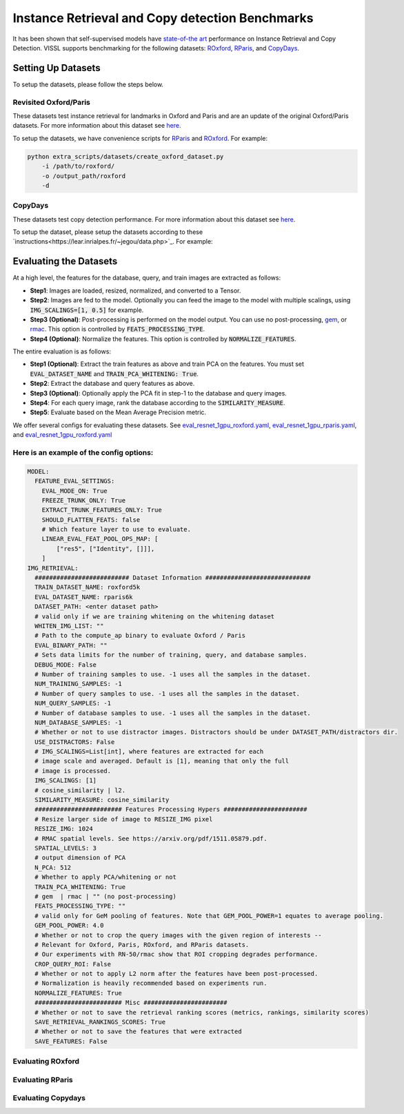 Instance Retrieval and Copy detection Benchmarks
===================================================

It has been shown that self-supervised models have `state-of-the art <https://arxiv.org/abs/2104.14294>`_ performance on Instance Retrieval and Copy Detection. VISSL supports benchmarking for the following datasets: `ROxford <https://arxiv.org/abs/1803.11285>`_, `RParis <https://arxiv.org/abs/1803.11285>`_, and `CopyDays <https://lear.inrialpes.fr/~jegou/data.php>`_.

Setting Up Datasets
------------------------------------------

To setup the datasets, please follow the steps below.


Revisited Oxford/Paris
~~~~~~~~~~~~~~~~~~~~~~~~~~~~~~~~~~~~~~~~~~~~~~~~~~~~

These datasets test instance retrieval for landmarks in Oxford and Paris and are an update of the original Oxford/Paris datasets. For more information about this dataset see `here <http://cmp.felk.cvut.cz/revisitop/>`_.

To setup the datasets, we have convenience scripts for `RParis <https://github.com/facebookresearch/vissl/blob/main/extra_scripts/datasets/create_rparis_dataset.py>`_ and `ROxford <https://github.com/facebookresearch/vissl/blob/main/extra_scripts/datasets/create_roxford_dataset.py>`_. For example:

.. code-block:: bash

    python extra_scripts/datasets/create_oxford_dataset.py
        -i /path/to/roxford/
        -o /output_path/roxford
        -d


CopyDays
~~~~~~~~~~~~~~~~~~~~~~~~~~~~~~~~~~~~~~~~~~~~~~~~~~~~

These datasets test copy detection performance. For more information about this dataset see `here <https://lear.inrialpes.fr/~jegou/data.php/>`_.

To setup the dataset, please setup the datasets according to these `instructions<https://lear.inrialpes.fr/~jegou/data.php>`_. For example:


Evaluating the Datasets
------------------------------------------

At a high level, the features for the database, query, and train images are extracted as follows:

- **Step1**: Images are loaded, resized, normalized, and converted to a Tensor.

- **Step2**: Images are fed to the model. Optionally you can feed the image to the model with multiple scalings, using :code:`IMG_SCALINGS=[1, 0.5]` for example.

- **Step3 (Optional)**: Post-processing is performed on the model output. You can use no post-processing, `gem <https://arxiv.org/pdf/1711.02512.pdf>`_, or `rmac <https://arxiv.org/pdf/1511.05879.pdf>`_. This option is controlled by :code:`FEATS_PROCESSING_TYPE`.

- **Step4 (Optional)**: Normalize the features. This option is controlled by :code:`NORMALIZE_FEATURES`.

The entire evaluation is as follows:

- **Step1 (Optional)**: Extract the train features as above and train PCA on the features. You must set :code:`EVAL_DATASET_NAME` and :code:`TRAIN_PCA_WHITENING: True`.

- **Step2**: Extract the database and query features as above.

- **Step3 (Optional)**: Optionally apply the PCA fit in step-1 to the database and query images.

- **Step4**: For each query image, rank the database according to the :code:`SIMILARITY_MEASURE`.

- **Step5**: Evaluate based on the Mean Average Precision metric.

We offer several configs for evaluating these datasets. See `eval_resnet_1gpu_roxford.yaml <https://github.com/facebookresearch/vissl/blob/v0.1.6/configs/config/benchmark/instance_retrieval/eval_resnet_1gpu_roxford.yaml>`_, `eval_resnet_1gpu_rparis.yaml <https://github.com/facebookresearch/vissl/blob/v0.1.6/configs/config/benchmark/instance_retrieval/eval_resnet_1gpu_rparis.yaml>`_, and `eval_resnet_1gpu_roxford.yaml <https://github.com/facebookresearch/vissl/blob/v0.1.6/configs/config/benchmark/instance_retrieval/eval_resnet_1gpu_copydays.yaml>`_

Here is an example of the config options:
~~~~~~~~~~~~~~~~~~~~~~~~~~~~~~~~~~~~~~~~~~

.. code-block:: yaml

  MODEL:
    FEATURE_EVAL_SETTINGS:
      EVAL_MODE_ON: True
      FREEZE_TRUNK_ONLY: True
      EXTRACT_TRUNK_FEATURES_ONLY: True
      SHOULD_FLATTEN_FEATS: false
      # Which feature layer to use to evaluate.
      LINEAR_EVAL_FEAT_POOL_OPS_MAP: [
          ["res5", ["Identity", []]],
      ]
  IMG_RETRIEVAL:
    ########################## Dataset Information #############################
    TRAIN_DATASET_NAME: roxford5k
    EVAL_DATASET_NAME: rparis6k
    DATASET_PATH: <enter dataset path>
    # valid only if we are training whitening on the whitening dataset
    WHITEN_IMG_LIST: ""
    # Path to the compute_ap binary to evaluate Oxford / Paris
    EVAL_BINARY_PATH: ""
    # Sets data limits for the number of training, query, and database samples.
    DEBUG_MODE: False
    # Number of training samples to use. -1 uses all the samples in the dataset.
    NUM_TRAINING_SAMPLES: -1
    # Number of query samples to use. -1 uses all the samples in the dataset.
    NUM_QUERY_SAMPLES: -1
    # Number of database samples to use. -1 uses all the samples in the dataset.
    NUM_DATABASE_SAMPLES: -1
    # Whether or not to use distractor images. Distractors should be under DATASET_PATH/distractors dir.
    USE_DISTRACTORS: False
    # IMG_SCALINGS=List[int], where features are extracted for each
    # image scale and averaged. Default is [1], meaning that only the full
    # image is processed.
    IMG_SCALINGS: [1]
    # cosine_similarity | l2.
    SIMILARITY_MEASURE: cosine_similarity
    ######################## Features Processing Hypers #######################
    # Resize larger side of image to RESIZE_IMG pixel
    RESIZE_IMG: 1024
    # RMAC spatial levels. See https://arxiv.org/pdf/1511.05879.pdf.
    SPATIAL_LEVELS: 3
    # output dimension of PCA
    N_PCA: 512
    # Whether to apply PCA/whitening or not
    TRAIN_PCA_WHITENING: True
    # gem  | rmac | "" (no post-processing)
    FEATS_PROCESSING_TYPE: ""
    # valid only for GeM pooling of features. Note that GEM_POOL_POWER=1 equates to average pooling.
    GEM_POOL_POWER: 4.0
    # Whether or not to crop the query images with the given region of interests --
    # Relevant for Oxford, Paris, ROxford, and RParis datasets.
    # Our experiments with RN-50/rmac show that ROI cropping degrades performance.
    CROP_QUERY_ROI: False
    # Whether or not to apply L2 norm after the features have been post-processed.
    # Normalization is heavily recommended based on experiments run.
    NORMALIZE_FEATURES: True
    ######################## Misc #######################
    # Whether or not to save the retrieval ranking scores (metrics, rankings, similarity scores)
    SAVE_RETRIEVAL_RANKINGS_SCORES: True
    # Whether or not to save the features that were extracted
    SAVE_FEATURES: False

Evaluating ROxford
~~~~~~~~~~~~~~~~~~~~~~~~~~~~~~~~~~~~~~~~~~

.. code-block:: bash
    python tools/run_distributed_engines.py config=benchmark/instance_retrieval/eval_resnet_1gpu_roxford.yaml

Evaluating RParis
~~~~~~~~~~~~~~~~~~~~~~~~~~~~~~~~~~~~~~~~~~

.. code-block:: bash
    python tools/run_distributed_engines.py config=benchmark/instance_retrieval/eval_resnet_1gpu_rparis.yaml

Evaluating Copydays
~~~~~~~~~~~~~~~~~~~~~~~~~~~~~~~~~~~~~~~~~~

.. code-block:: bash
    python tools/run_distributed_engines.py config=benchmark/instance_retrieval/eval_resnet_1gpu_copydays.yaml
